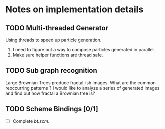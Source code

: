 * Notes on implementation details
** TODO Multi-threaded Generator 
Using threads to speed up particle generation.
1. I need to figure out a way to compose particles generated in parallel.
2. Make sure helper functions are thread safe.
** TODO Sub graph recognition
Large Brownian Trees produce fractal-ish images. What are the common reoccurring patterns ?
I would like to analyze a series of generated images and find out how fractal a Brownian tree is?  
** TODO Scheme Bindings [0/1]
- [ ] Complete /bt.scm/.
